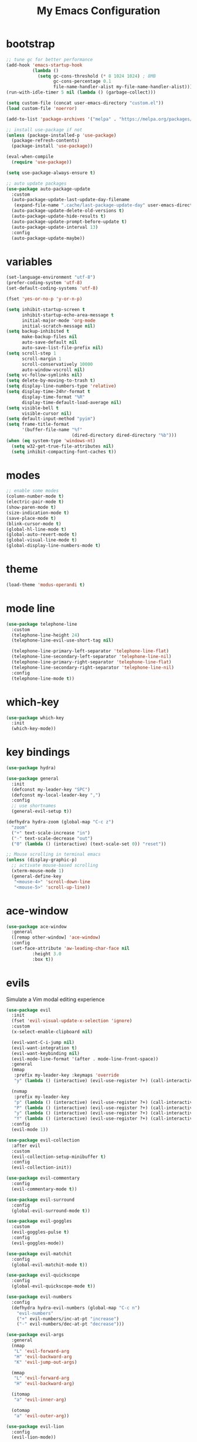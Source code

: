 # -*- coding: utf-8 -*-
#+STARTUP: overview
#+TITLE: My Emacs Configuration

* bootstrap
#+BEGIN_SRC emacs-lisp
  ;; tune gc for better performance
  (add-hook 'emacs-startup-hook
            (lambda ()
              (setq gc-cons-threshold (* 8 1024 1024) ; 8MB
                    gc-cons-percentage 0.1
                    file-name-handler-alist my-file-name-handler-alist)))
  (run-with-idle-timer 5 nil (lambda () (garbage-collect)))

  (setq custom-file (concat user-emacs-directory "custom.el"))
  (load custom-file 'noerror)

  (add-to-list 'package-archives '("melpa" . "https://melpa.org/packages/") t)

  ;; install use-package if not
  (unless (package-installed-p 'use-package)
    (package-refresh-contents)
    (package-install 'use-package))

  (eval-when-compile
    (require 'use-package))

  (setq use-package-always-ensure t)

  ;; auto update packages
  (use-package auto-package-update
    :custom
    (auto-package-update-last-update-day-filename
     (expand-file-name ".cache/last-package-update-day" user-emacs-directory))
    (auto-package-update-delete-old-versions t)
    (auto-package-update-hide-results t)
    (auto-package-update-prompt-before-update t)
    (auto-package-update-interval 13)
    :config
    (auto-package-update-maybe))
#+END_SRC
* variables
#+BEGIN_SRC emacs-lisp
  (set-language-environment "utf-8")
  (prefer-coding-system 'utf-8)
  (set-default-coding-systems 'utf-8)

  (fset 'yes-or-no-p 'y-or-n-p)

  (setq inhibit-startup-screen t
        inhibit-startup-echo-area-message t
        initial-major-mode 'org-mode
        initial-scratch-message nil)
  (setq backup-inhibited t
        make-backup-files nil
        auto-save-default nil
        auto-save-list-file-prefix nil)
  (setq scroll-step 1
        scroll-margin 1
        scroll-conservatively 10000
        auto-window-vscroll nil)
  (setq vc-follow-symlinks nil)
  (setq delete-by-moving-to-trash t)
  (setq display-line-numbers-type 'relative)
  (setq display-time-24hr-format t
        display-time-format "%R"
        display-time-default-load-average nil)
  (setq visible-bell t
        visible-cursor nil)
  (setq default-input-method "pyim")
  (setq frame-title-format
        '(buffer-file-name "%f"
                           (dired-directory dired-directory "%b")))
  (when (eq system-type 'windows-nt)
    (setq w32-get-true-file-attributes nil)
    (setq inhibit-compacting-font-caches t))
#+END_SRC
* modes
#+BEGIN_SRC emacs-lisp
  ;; enable some modes
  (column-number-mode t)
  (electric-pair-mode t)
  (show-paren-mode t)
  (size-indication-mode t)
  (save-place-mode t)
  (blink-cursor-mode t)
  (global-hl-line-mode t)
  (global-auto-revert-mode t)
  (global-visual-line-mode t)
  (global-display-line-numbers-mode t)
#+END_SRC
* theme
#+BEGIN_SRC emacs-lisp
  (load-theme 'modus-operandi t)
#+END_SRC
* mode line
#+BEGIN_SRC emacs-lisp
  (use-package telephone-line
    :custom
    (telephone-line-height 24)
    (telephone-line-evil-use-short-tag nil)

    (telephone-line-primary-left-separator 'telephone-line-flat)
    (telephone-line-secondary-left-separator 'telephone-line-nil)
    (telephone-line-primary-right-separator 'telephone-line-flat)
    (telephone-line-secondary-right-separator 'telephone-line-nil)
    :config
    (telephone-line-mode t))
#+END_SRC
* which-key
  #+BEGIN_SRC emacs-lisp
    (use-package which-key
      :init
      (which-key-mode))
  #+END_SRC
* key bindings
#+BEGIN_SRC emacs-lisp
  (use-package hydra)

  (use-package general
    :init
    (defconst my-leader-key "SPC")
    (defconst my-local-leader-key ",")
    :config
    ;; use shortnames
    (general-evil-setup t))

  (defhydra hydra-zoom (global-map "C-c z")
    "zoom"
    ("+" text-scale-increase "in")
    ("-" text-scale-decrease "out")
    ("0" (lambda () (interactive) (text-scale-set 0)) "reset"))

  ;; Mouse scrolling in terminal emacs
  (unless (display-graphic-p)
    ;; activate mouse-based scrolling
    (xterm-mouse-mode 1)
    (general-define-key
     "<mouse-4>" 'scroll-down-line
     "<mouse-5>" 'scroll-up-line))
#+END_SRC
* ace-window
#+BEGIN_SRC emacs-lisp
  (use-package ace-window
    :general
    ([remap other-window] 'ace-window)
    :config
    (set-face-attribute 'aw-leading-char-face nil
			:height 3.0
			:box t))
#+END_SRC
* evils
Simulate a Vim modal editing experience
#+BEGIN_SRC emacs-lisp
  (use-package evil
    :init
    (fset 'evil-visual-update-x-selection 'ignore)
    :custom
    (x-select-enable-clipboard nil)

    (evil-want-C-i-jump nil)
    (evil-want-integration t)
    (evil-want-keybinding nil)
    (evil-mode-line-format '(after . mode-line-front-space))
    :general
    (mmap 
     :prefix my-leader-key :keymaps 'override
     "y" (lambda () (interactive) (evil-use-register ?+) (call-interactively 'evil-yank)))

    (nvmap
     :prefix my-leader-key
     "p" (lambda () (interactive) (evil-use-register ?+) (call-interactively 'evil-paste-after))
     "P" (lambda () (interactive) (evil-use-register ?+) (call-interactively 'evil-paste-before))
     "y" (lambda () (interactive) (evil-use-register ?+) (call-interactively 'evil-yank))
     "Y" (lambda () (interactive) (evil-use-register ?+) (call-interactively 'evil-yank-line)))
    :config
    (evil-mode 1))

  (use-package evil-collection
    :after evil
    :custom
    (evil-collection-setup-minibuffer t)
    :config
    (evil-collection-init))

  (use-package evil-commentary
    :config
    (evil-commentary-mode t))

  (use-package evil-surround
    :config  
    (global-evil-surround-mode t))

  (use-package evil-goggles
    :custom
    (evil-goggles-pulse t)
    :config  
    (evil-goggles-mode))

  (use-package evil-matchit
    :config  
    (global-evil-matchit-mode t))

  (use-package evil-quickscope
    :config
    (global-evil-quickscope-mode t))

  (use-package evil-numbers
    :config
    (defhydra hydra-evil-numbers (global-map "C-c n")
      "evil-numbers"
      ("+" evil-numbers/inc-at-pt "increase")
      ("-" evil-numbers/dec-at-pt "decrease")))

  (use-package evil-args
    :general
    (nmap
     "L" 'evil-forward-arg
     "H" 'evil-backward-arg
     "K" 'evil-jump-out-args)

    (mmap
     "L" 'evil-forward-arg
     "H" 'evil-backward-arg)

    (itomap
     "a" 'evil-inner-arg)

    (otomap
     "a" 'evil-outer-arg))

  (use-package evil-lion
    :config
    (evil-lion-mode))

  (use-package evil-exchange
    :config
    (evil-exchange-install))
#+END_SRC
* magit
#+BEGIN_SRC emacs-lisp
  (use-package magit
    :custom
    (magit-define-global-key-bindings t))
#+END_SRC
* sudo-edit
#+BEGIN_SRC emacs-lisp
  (use-package sudo-edit
    :general
    ("s-e" 'sudo-edit))
#+END_SRC
* rainbow
#+BEGIN_SRC emacs-lisp
  (use-package rainbow-mode
    :ghook prog-mode-hook)

  (use-package rainbow-delimiters
    :ghook 'prog-mode-hook)
#+END_SRC
* org mode
** stock org-mode
#+BEGIN_SRC emacs-lisp
  (use-package org
    :ensure nil
    :gfhook #'(lambda ()
                (org-indent-mode)
                (variable-pitch-mode -1)
                (display-line-numbers-mode -1))
    :general
    ("C-c a" 'org-agenda)
    ("C-c b" 'org-switchb)
    ("C-c c" 'org-capture)
    ("C-c l" 'org-store-link)
    :custom
    (org-ellipsis " ▾")
    (org-startup-folded t)
    (org-log-done 'time)
    (org-log-into-drawer t)
    (org-src-fontify-natively t)
    (org-src-tab-acts-natively t)
    (org-export-with-tags nil)
    (org-export-headline-levels 5)
    (org-hide-emphasis-markers t)
    (org-fontify-whole-heading-line t)
    (org-support-shift-select t)
    (org-startup-with-inline-images t)
    (org-odt-convert-process 'unoconv)
    (org-odt-preferred-output-format "docx")
    (org-agenda-files (list "~/Documents/Org"))
    (org-capture-templates
     '(("t" "Todo" entry (file+headline "~/Documents/Org/gtd.org" "Tasks")
        "* TODO %?\n  %i\n  %a")
       ("n" "Notes" entry (file+headline "~/Documents/Org/notes.org" "Notes")
        "* Notes %?\n  %i\n  %a")
       ("j" "Journal" entry (file+olp+datetree "~/Documents/Org/journal.org")
        "* %?\nEntered on %U\n  %i\n  %a"))))

  (use-package org-indent
    :ensure nil
    :after org)
#+END_SRC
** org-superstar
#+BEGIN_SRC emacs-lisp
  (use-package org-superstar
    :ghook 'org-mode-hook
    :custom
    (org-superstar-headline-bullets-list '("◉" "✸" "▷" "◆" "○" "▶"))
    (org-superstar-prettify-item-bullets t)
    (org-superstar-leading-bullet ?\s))
#+END_SRC
* company
#+BEGIN_SRC emacs-lisp
  (use-package company
    :init
    (global-company-mode)
    :custom
    (company-idle-delay 0)
    (company-minimum-prefix-length 1)
    (company-selection-wrap-around t)
    :config
    (company-tng-mode t))

  (use-package company-box
    :after company
    :ghook 'company-mode-hook)
#+END_SRC
* search
** Avy
  #+BEGIN_SRC emacs-lisp
    (use-package avy
      :general
      (nmap 
        :prefix my-leader-key
        "f" 'avy-goto-char))
  #+END_SRC
** Swiper!
  #+BEGIN_SRC emacs-lisp
    (use-package swiper
      :init (ivy-mode 1)
      :general
      ("M-x"    'counsel-M-x)
      ("M-y"    'counsel-yank-pop)
      ("<f1> f" 'counsel-describe-function)
      ("<f1> v" 'counsel-describe-variable)
      ("<f1> l" 'counsel-find-library)
      ("<f2> i" 'counsel-info-lookup-symbol)
      ("<f2> u" 'counsel-unicode-char)
      ("<f2> j" 'counsel-set-variable)
      ("C-s"    'swiper)

      (nmap
        :prefix my-leader-key
        "b" 'ivy-switch-buffer
        "e" 'counsel-find-file
        "g" 'counsel-git
        "." 'counsel-fzf
        "`" (lambda() (interactive) (counsel-fzf nil "/")))
      :custom
      (ivy-use-virtual-buffers t)
      (ivy-count-format "(%d/%d) ")
      (enable-recursive-minibuffers t)
      (search-default-mode #'char-fold-to-regexp))

    (use-package ivy-rich
      :after ivy
      :init
      (ivy-rich-mode))
  #+END_SRC
* sr-speedbar
#+BEGIN_SRC emacs-lisp
  (use-package sr-speedbar
    :custom
    (speedbar-use-images nil)
    :general
    ([f9] 'sr-speedbar-toggle))
#+END_SRC
* yasnippets
#+BEGIN_SRC emacs-lisp
  (use-package yasnippet
    :ghook ('(prog-mode-hook
              org-mode-hook)
            #'yas-minor-mode))

  (use-package yasnippet-snippets
    :after yasnippet)
#+END_SRC
* helpful
#+BEGIN_SRC emacs-lisp
  (use-package helpful
    :after counsel
    :general
    ([remap describe-key]      'helpful-key)
    ([remap describe-command]  'helpful-command)
    ([remap describe-variable] 'counsel-describe-variable)
    ([remap describe-function] 'counsel-describe-function)
    :custom
    (counsel-describe-function-function #'helpful-callable)
    (counsel-describe-variable-function #'helpful-variable))
#+END_SRC
* flyspell
#+BEGIN_SRC emacs-lisp
  (use-package ispell
    :ensure nil
    :custom
    (ispell-program-name "hunspell")
    (ispell-dictionary "en_US")
    :config
    (ispell-set-spellchecker-params)
    (ispell-hunspell-add-multi-dic "en_US"))

  (use-package flyspell
    :ensure nil
    :after ispell
    :general ("C-c s" 'flyspell-mode))

  (use-package flyspell-correct
    :after flyspell
    :general
    (:keymaps 'flyspell-mode-map
              "C-;" 'flyspell-correct-wrapper))

  (use-package flyspell-correct-ivy
    :after (flyspell-correct ivy))
#+END_SRC
* flycheck
#+BEGIN_SRC emacs-lisp
  (use-package flycheck
    :after lsp-mode
    :ghook 'lsp-mode-hook)
#+END_SRC
* lsp
#+BEGIN_SRC emacs-lisp
  (use-package lsp-mode
    :ghook '(c-mode-hook
             c++-mode-hook
             objc-mode-hook
             go-mode-hook
             rust-mode-hook)
    :gfhook #'lsp-enable-which-key-integration
    :commands lsp)

  (use-package lsp-ui
    :ghook 'lsp-mode-hook
    :custom
    (lsp-ui-doc-position 'bottom))

  (use-package lsp-ivy :commands lsp-ivy-workspace-symbol)
#+END_SRC
* osc52 support
#+BEGIN_SRC emacs-lisp
  ;; osc52 support under supporting terminals and tmux
  (use-package osc52
    :unless window-system
    :load-path "mine/"
    :config
    (osc52-set-cut-function))
#+END_SRC
* misc
#+BEGIN_SRC emacs-lisp
  (use-package cmake-mode)
  (use-package go-mode)
  (use-package rust-mode)
  (use-package yaml-mode)
#+END_SRC
